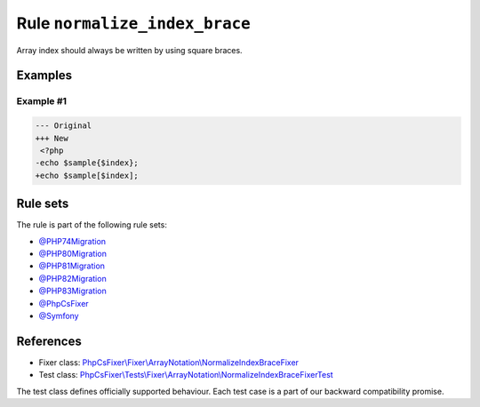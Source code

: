 ==============================
Rule ``normalize_index_brace``
==============================

Array index should always be written by using square braces.

Examples
--------

Example #1
~~~~~~~~~~

.. code-block:: diff

   --- Original
   +++ New
    <?php
   -echo $sample{$index};
   +echo $sample[$index];

Rule sets
---------

The rule is part of the following rule sets:

- `@PHP74Migration <./../../ruleSets/PHP74Migration.rst>`_
- `@PHP80Migration <./../../ruleSets/PHP80Migration.rst>`_
- `@PHP81Migration <./../../ruleSets/PHP81Migration.rst>`_
- `@PHP82Migration <./../../ruleSets/PHP82Migration.rst>`_
- `@PHP83Migration <./../../ruleSets/PHP83Migration.rst>`_
- `@PhpCsFixer <./../../ruleSets/PhpCsFixer.rst>`_
- `@Symfony <./../../ruleSets/Symfony.rst>`_

References
----------

- Fixer class: `PhpCsFixer\\Fixer\\ArrayNotation\\NormalizeIndexBraceFixer <./../../../src/Fixer/ArrayNotation/NormalizeIndexBraceFixer.php>`_
- Test class: `PhpCsFixer\\Tests\\Fixer\\ArrayNotation\\NormalizeIndexBraceFixerTest <./../../../tests/Fixer/ArrayNotation/NormalizeIndexBraceFixerTest.php>`_

The test class defines officially supported behaviour. Each test case is a part of our backward compatibility promise.

